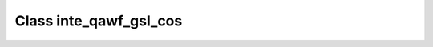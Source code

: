 .. _inte_qawf_gsl_cos:

Class inte_qawf_gsl_cos
=======================

.. doxygenclass:: o2scl::inte_qawf_gsl_cos
